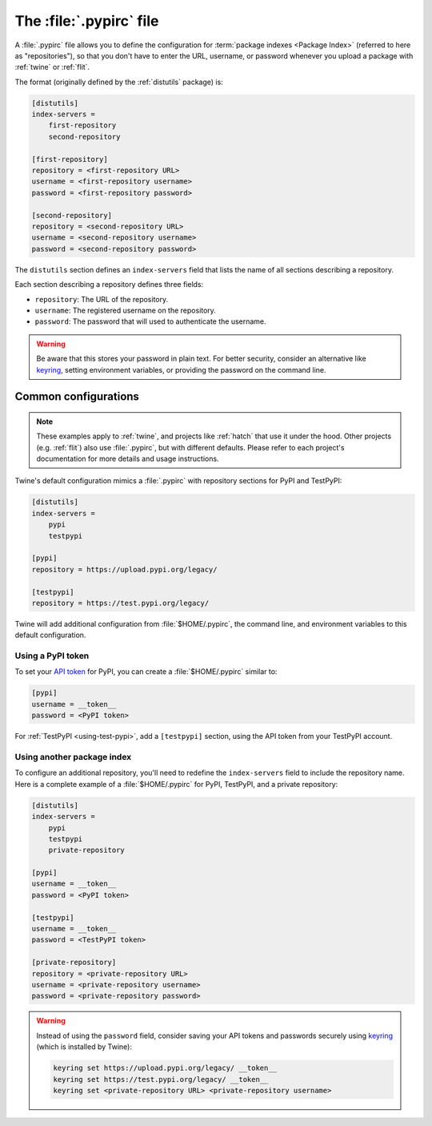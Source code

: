 
.. _pypirc:

========================
The :file:`.pypirc` file
========================

A :file:`.pypirc` file allows you to define the configuration for :term:`package
indexes <Package Index>` (referred to here as "repositories"), so that you don't
have to enter the URL, username, or password whenever you upload a package with
:ref:`twine` or :ref:`flit`.

The format (originally defined by the :ref:`distutils` package) is:

.. code-block:: ini

    [distutils]
    index-servers =
        first-repository
        second-repository

    [first-repository]
    repository = <first-repository URL>
    username = <first-repository username>
    password = <first-repository password>

    [second-repository]
    repository = <second-repository URL>
    username = <second-repository username>
    password = <second-repository password>

The ``distutils`` section defines an ``index-servers`` field that lists the
name of all sections describing a repository.

Each section describing a repository defines three fields:

- ``repository``: The URL of the repository.
- ``username``: The registered username on the repository.
- ``password``: The password that will used to authenticate the username.

.. warning::

    Be aware that this stores your password in plain text. For better security,
    consider an alternative like `keyring`_, setting environment variables, or
    providing the password on the command line.

.. _keyring: https://pypi.org/project/keyring/

Common configurations
=====================

.. note::

    These examples apply to :ref:`twine`, and projects like :ref:`hatch` that
    use it under the hood. Other projects (e.g. :ref:`flit`) also use
    :file:`.pypirc`, but with different defaults. Please refer to each project's
    documentation for more details and usage instructions.

Twine's default configuration mimics a :file:`.pypirc` with repository sections
for PyPI and TestPyPI:

.. code-block:: ini

    [distutils]
    index-servers =
        pypi
        testpypi

    [pypi]
    repository = https://upload.pypi.org/legacy/

    [testpypi]
    repository = https://test.pypi.org/legacy/

Twine will add additional configuration from :file:`$HOME/.pypirc`, the command
line, and environment variables to this default configuration.

Using a PyPI token
------------------

To set your `API token`_ for PyPI, you can create a :file:`$HOME/.pypirc`
similar to:

.. code-block:: ini

    [pypi]
    username = __token__
    password = <PyPI token>

For :ref:`TestPyPI <using-test-pypi>`, add a ``[testpypi]`` section, using the
API token from your TestPyPI account.

.. _API token: https://pypi.org/help/#apitoken

Using another package index
---------------------------

To configure an additional repository, you'll need to redefine the
``index-servers`` field to include the repository name. Here is a complete
example of a :file:`$HOME/.pypirc` for PyPI, TestPyPI, and a private repository:

.. code-block:: ini

    [distutils]
    index-servers =
        pypi
        testpypi
        private-repository

    [pypi]
    username = __token__
    password = <PyPI token>

    [testpypi]
    username = __token__
    password = <TestPyPI token>

    [private-repository]
    repository = <private-repository URL>
    username = <private-repository username>
    password = <private-repository password>

.. warning::

    Instead of using the ``password`` field, consider saving your API tokens
    and passwords securely using `keyring`_ (which is installed by Twine):

    .. code-block:: bash

        keyring set https://upload.pypi.org/legacy/ __token__
        keyring set https://test.pypi.org/legacy/ __token__
        keyring set <private-repository URL> <private-repository username>
